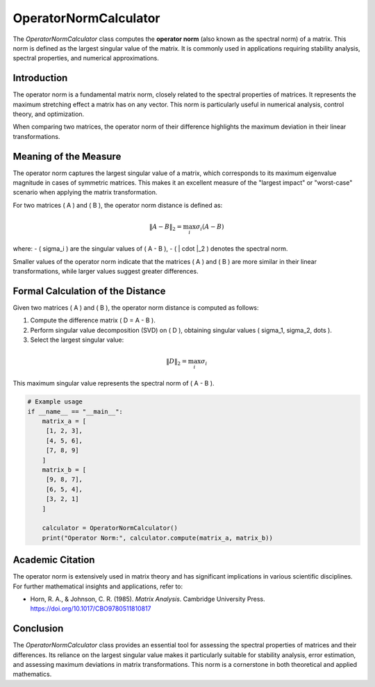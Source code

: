 OperatorNormCalculator
=====================

The `OperatorNormCalculator` class computes the **operator norm** (also known as the spectral norm) of a matrix. This norm is defined as the largest singular value of the matrix. It is commonly used in applications requiring stability analysis, spectral properties, and numerical approximations.

Introduction
------------

The operator norm is a fundamental matrix norm, closely related to the spectral properties of matrices. It represents the maximum stretching effect a matrix has on any vector. This norm is particularly useful in numerical analysis, control theory, and optimization. 

When comparing two matrices, the operator norm of their difference highlights the maximum deviation in their linear transformations.

Meaning of the Measure
-----------------------

The operator norm captures the largest singular value of a matrix, which corresponds to its maximum eigenvalue magnitude in cases of symmetric matrices. This makes it an excellent measure of the "largest impact" or "worst-case" scenario when applying the matrix transformation. 

For two matrices \( A \) and \( B \), the operator norm distance is defined as:

.. math::

   \|A - B\|_2 = \max_i \sigma_i(A - B)

where:
- \( \sigma_i \) are the singular values of \( A - B \),
- \( \| \cdot \|_2 \) denotes the spectral norm.

Smaller values of the operator norm indicate that the matrices \( A \) and \( B \) are more similar in their linear transformations, while larger values suggest greater differences.

Formal Calculation of the Distance
-----------------------------------

Given two matrices \( A \) and \( B \), the operator norm distance is computed as follows:

1. Compute the difference matrix \( D = A - B \).
2. Perform singular value decomposition (SVD) on \( D \), obtaining singular values \( \sigma_1, \sigma_2, \dots \).
3. Select the largest singular value:

.. math::

   \|D\|_2 = \max_i \sigma_i

This maximum singular value represents the spectral norm of \( A - B \).

.. code-block:: python

   # Example usage                               
   if __name__ == "__main__":
       matrix_a = [
        [1, 2, 3],
        [4, 5, 6],
        [7, 8, 9]
       ]
       matrix_b = [
        [9, 8, 7],
        [6, 5, 4],
        [3, 2, 1]
       ]

       calculator = OperatorNormCalculator()
       print("Operator Norm:", calculator.compute(matrix_a, matrix_b))


Academic Citation
-----------------

The operator norm is extensively used in matrix theory and has significant implications in various scientific disciplines. For further mathematical insights and applications, refer to:

- Horn, R. A., & Johnson, C. R. (1985). *Matrix Analysis*. Cambridge University Press. https://doi.org/10.1017/CBO9780511810817

Conclusion
----------

The `OperatorNormCalculator` class provides an essential tool for assessing the spectral properties of matrices and their differences. Its reliance on the largest singular value makes it particularly suitable for stability analysis, error estimation, and assessing maximum deviations in matrix transformations. This norm is a cornerstone in both theoretical and applied mathematics.
